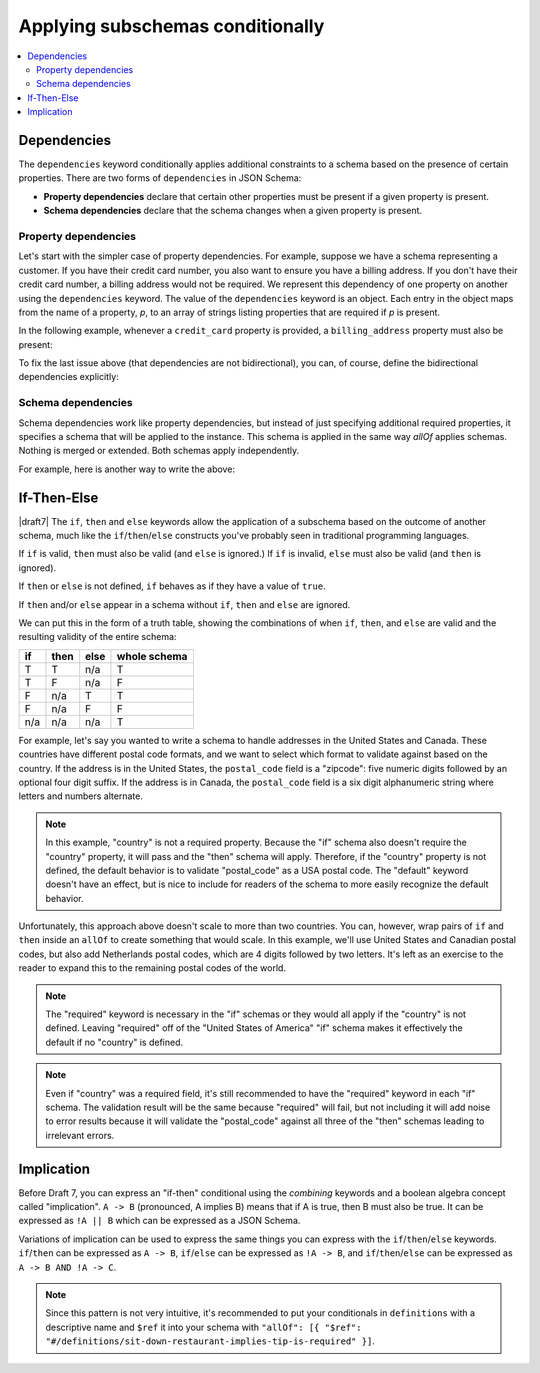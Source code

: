 .. index::
    single: conditionals

.. _conditionals:

Applying subschemas conditionally
=================================

.. contents:: :local:

.. index::
   single: conditionals; dependencies
   single: dependencies

.. _dependencies:

Dependencies
''''''''''''

The ``dependencies`` keyword conditionally applies additional
constraints to a schema based on the presence of certain properties.
There are two forms of ``dependencies`` in JSON Schema:

- **Property dependencies** declare that certain other properties must
  be present if a given property is present.

- **Schema dependencies** declare that the schema changes when a
  given property is present.

.. index::
    single: conditionals; property dependencies
    single: property dependencies

.. _property-dependencies:

Property dependencies
^^^^^^^^^^^^^^^^^^^^^

Let's start with the simpler case of property dependencies. For
example, suppose we have a schema representing a customer. If you
have their credit card number, you also want to ensure you have a
billing address. If you don't have their credit card number, a
billing address would not be required. We represent this dependency
of one property on another using the ``dependencies`` keyword. The
value of the ``dependencies`` keyword is an object. Each entry in the
object maps from the name of a property, *p*, to an array of strings
listing properties that are required if *p* is present.

In the following example, whenever a ``credit_card`` property is
provided, a ``billing_address`` property must also be present:

.. schema_example::

    {
      "type": "object",

      "properties": {
        "name": { "type": "string" },
        "credit_card": { "type": "number" },
        "billing_address": { "type": "string" }
      },

      "required": ["name"],

      "dependencies": {
        "credit_card": ["billing_address"]
      }
    }
    --
    {
      "name": "John Doe",
      "credit_card": 5555555555555555,
      "billing_address": "555 Debtor's Lane"
    }
    --X
    // This instance has a ``credit_card``, but it's missing a ``billing_address``.
    {
      "name": "John Doe",
      "credit_card": 5555555555555555
    }
    --
    // This is okay, since we have neither a ``credit_card``, or a ``billing_address``.
    {
      "name": "John Doe"
    }
    --
    // Note that dependencies are not bidirectional.  It's okay to have
    // a billing address without a credit card number.
    {
      "name": "John Doe",
      "billing_address": "555 Debtor's Lane"
    }

To fix the last issue above (that dependencies are not bidirectional),
you can, of course, define the bidirectional dependencies explicitly:

.. schema_example::

    {
      "type": "object",

      "properties": {
        "name": { "type": "string" },
        "credit_card": { "type": "number" },
        "billing_address": { "type": "string" }
      },

      "required": ["name"],

      "dependencies": {
        "credit_card": ["billing_address"],
        "billing_address": ["credit_card"]
      }
    }
    --X
    // This instance has a ``credit_card``, but it's missing a ``billing_address``.
    {
      "name": "John Doe",
      "credit_card": 5555555555555555
    }
    --X
    // This has a ``billing_address``, but is missing a ``credit_card``.
    {
      "name": "John Doe",
      "billing_address": "555 Debtor's Lane"
    }

.. index::
    single: conditionals; schema dependencies
    single: schema dependencies

.. _schema-dependencies:

Schema dependencies
^^^^^^^^^^^^^^^^^^^

Schema dependencies work like property dependencies, but instead of
just specifying additional required properties, it specifies a schema
that will be applied to the instance. This schema is applied in the
same way `allOf` applies schemas. Nothing is merged or extended. Both
schemas apply independently.

For example, here is another way to write the above:

.. schema_example::

    {
      "type": "object",

      "properties": {
        "name": { "type": "string" },
        "credit_card": { "type": "number" }
      },

      "required": ["name"],

      "dependencies": {
        "credit_card": {
          "properties": {
            "billing_address": { "type": "string" }
          },
          "required": ["billing_address"]
        }
      }
    }
    --
    {
      "name": "John Doe",
      "credit_card": 5555555555555555,
      "billing_address": "555 Debtor's Lane"
    }
    --X
    // This instance has a ``credit_card``, but it's missing a
    // ``billing_address``:
    {
      "name": "John Doe",
      "credit_card": 5555555555555555
    }
    --
    // This has a ``billing_address``, but is missing a
    // ``credit_card``.  This passes, because here ``billing_address``
    // just looks like an additional property:
    {
      "name": "John Doe",
      "billing_address": "555 Debtor's Lane"
    }

.. index::
    single: conditionals
    single: conditionals; if
    single: conditionals; then
    single: conditionals; else
    single: if
    single: then
    single: else

.. _ifthenelse:

If-Then-Else
''''''''''''

|draft7| The ``if``, ``then`` and ``else`` keywords allow the
application of a subschema based on the outcome of another schema,
much like the ``if``/``then``/``else`` constructs you've probably seen
in traditional programming languages.

If ``if`` is valid, ``then`` must also be valid (and ``else`` is ignored.) If
``if`` is invalid, ``else`` must also be valid (and ``then`` is ignored).

If ``then`` or ``else`` is not defined, ``if`` behaves as if they have a value
of ``true``.

If ``then`` and/or ``else`` appear in a schema without ``if``, ``then`` and
``else`` are ignored.

We can put this in the form of a truth table, showing the combinations of when
``if``, ``then``, and ``else`` are valid and the resulting validity of the
entire schema:

==== ==== ==== ============
if   then else whole schema
==== ==== ==== ============
T    T    n/a  T
T    F    n/a  F
F    n/a  T    T
F    n/a  F    F
n/a  n/a  n/a  T
==== ==== ==== ============

For example, let's say you wanted to write a schema to handle addresses in the
United States and Canada. These countries have different postal code formats,
and we want to select which format to validate against based on the country. If
the address is in the United States, the ``postal_code`` field is a "zipcode":
five numeric digits followed by an optional four digit suffix. If the address is
in Canada, the ``postal_code`` field is a six digit alphanumeric string where
letters and numbers alternate.

.. schema_example::

    {
      "type": "object",
      "properties": {
        "street_address": {
          "type": "string"
        },
        "country": {
          "default": "United States of America",
          "enum": ["United States of America", "Canada"]
        }
      },
      "if": {
        "properties": { "country": { "const": "United States of America" } }
      },
      "then": {
        "properties": { "postal_code": { "pattern": "[0-9]{5}(-[0-9]{4})?" } }
      },
      "else": {
        "properties": { "postal_code": { "pattern": "[A-Z][0-9][A-Z] [0-9][A-Z][0-9]" } }
      }
    }
    --
    {
      "street_address": "1600 Pennsylvania Avenue NW",
      "country": "United States of America",
      "postal_code": "20500"
    }
    --
    {
      "street_address": "1600 Pennsylvania Avenue NW",
      "postal_code": "20500"
    }
    --
    {
      "street_address": "24 Sussex Drive",
      "country": "Canada",
      "postal_code": "K1M 1M4"
    }
    --X
    {
      "street_address": "24 Sussex Drive",
      "country": "Canada",
      "postal_code": "10000"
    }
    --X
    {
      "street_address": "1600 Pennsylvania Avenue NW",
      "postal_code": "K1M 1M4"
    }

.. note::

    In this example, "country" is not a required property. Because the "if"
    schema also doesn't require the "country" property, it will pass and the
    "then" schema will apply. Therefore, if the "country" property is not
    defined, the default behavior is to validate "postal_code" as a USA postal
    code. The "default" keyword doesn't have an effect, but is nice to include
    for readers of the schema to more easily recognize the default behavior.

Unfortunately, this approach above doesn't scale to more than two countries. You
can, however, wrap pairs of ``if`` and ``then`` inside an ``allOf`` to create
something that would scale. In this example, we'll use United States and
Canadian postal codes, but also add Netherlands postal codes, which are 4 digits
followed by two letters. It's left as an exercise to the reader to expand this
to the remaining postal codes of the world.

.. schema_example::

    {
      "type": "object",
      "properties": {
        "street_address": {
          "type": "string"
        },
        "country": {
          "default": "United States of America",
          "enum": ["United States of America", "Canada", "Netherlands"]
        }
      },
      "allOf": [
        {
          "if": {
            "properties": { "country": { "const": "United States of America" } }
          },
          "then": {
            "properties": { "postal_code": { "pattern": "[0-9]{5}(-[0-9]{4})?" } }
          }
        },
        {
          "if": {
            "properties": { "country": { "const": "Canada" } },
            "required": ["country"]
          },
          "then": {
            "properties": { "postal_code": { "pattern": "[A-Z][0-9][A-Z] [0-9][A-Z][0-9]" } }
          }
        },
        {
          "if": {
            "properties": { "country": { "const": "Netherlands" } },
            "required": ["country"]
          },
          "then": {
            "properties": { "postal_code": { "pattern": "[0-9]{4} [A-Z]{2}" } }
          }
        }
      ]
    }
    --
    {
      "street_address": "1600 Pennsylvania Avenue NW",
      "country": "United States of America",
      "postal_code": "20500"
    }
    --
    {
      "street_address": "1600 Pennsylvania Avenue NW",
      "postal_code": "20500"
    }
    --
    {
      "street_address": "24 Sussex Drive",
      "country": "Canada",
      "postal_code": "K1M 1M4"
    }
    --
    {
      "street_address": "Adriaan Goekooplaan",
      "country": "Netherlands",
      "postal_code": "2517 JX"
    }
    --X
    {
      "street_address": "24 Sussex Drive",
      "country": "Canada",
      "postal_code": "10000"
    }
    --X
    {
      "street_address": "1600 Pennsylvania Avenue NW",
      "postal_code": "K1M 1M4"
    }

.. note::

    The "required" keyword is necessary in the "if" schemas or they would all
    apply if the "country" is not defined. Leaving "required" off of the
    "United States of America" "if" schema makes it effectively the default if
    no "country" is defined.

.. note::

    Even if "country" was a required field, it's still recommended to have the
    "required" keyword in each "if" schema. The validation result will be the
    same because "required" will fail, but not including it will add noise to
    error results because it will validate the "postal_code" against all three
    of the "then" schemas leading to irrelevant errors.

.. index::
    single: conditionals; implication
    single: implication

.. _implication:

Implication
'''''''''''

Before Draft 7, you can express an "if-then" conditional using the
`combining` keywords and a boolean algebra concept called
"implication". ``A -> B`` (pronounced, A implies B) means that if A is
true, then B must also be true. It can be expressed as ``!A || B``
which can be expressed as a JSON Schema.

.. schema_example::

    {
      "type": "object",
      "properties": {
        "resturauntType": { "enum": ["fast-food", "sit-down"] },
        "total": { "type": "number" },
        "tip": { "type": "number" }
      },
      "anyOf": [
        {
          "not": {
            "properties": { "restaurantType": { "const": "sit-down" } },
            "required": ["restaurantType"]
          }
        },
        { "required": ["tip"] }
      ]
    }
    --
    {
      "restaurantType": "sit-down",
      "total": 16.99,
      "tip": 3.4
    }
    --X
    {
      "restaurantType": "sit-down",
      "total": 16.99
    }
    --
    {
      "restaurantType": "fast-food",
      "total": 6.99
    }
    --
    { "total": 5.25 }

Variations of implication can be used to express the same things you
can express with the ``if``/``then``/``else`` keywords.
``if``/``then`` can be expressed as ``A -> B``, ``if``/``else`` can be
expressed as ``!A -> B``, and ``if``/``then``/``else`` can be
expressed as ``A -> B AND !A -> C``.

.. note::
    Since this pattern is not very intuitive, it's recommended to
    put your conditionals in ``definitions`` with a descriptive name and
    ``$ref`` it into your schema with ``"allOf": [{ "$ref":
    "#/definitions/sit-down-restaurant-implies-tip-is-required" }]``.
